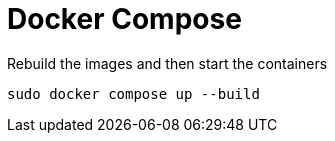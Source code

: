 = Docker Compose


Rebuild the images and then start the containers
[source,bash]
----
sudo docker compose up --build
----